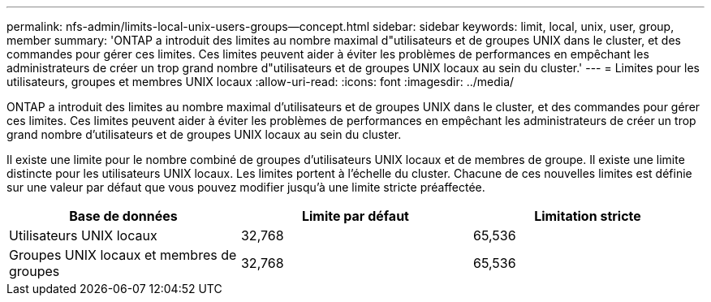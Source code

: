 ---
permalink: nfs-admin/limits-local-unix-users-groups--concept.html 
sidebar: sidebar 
keywords: limit, local, unix, user, group, member 
summary: 'ONTAP a introduit des limites au nombre maximal d"utilisateurs et de groupes UNIX dans le cluster, et des commandes pour gérer ces limites. Ces limites peuvent aider à éviter les problèmes de performances en empêchant les administrateurs de créer un trop grand nombre d"utilisateurs et de groupes UNIX locaux au sein du cluster.' 
---
= Limites pour les utilisateurs, groupes et membres UNIX locaux
:allow-uri-read: 
:icons: font
:imagesdir: ../media/


[role="lead"]
ONTAP a introduit des limites au nombre maximal d'utilisateurs et de groupes UNIX dans le cluster, et des commandes pour gérer ces limites. Ces limites peuvent aider à éviter les problèmes de performances en empêchant les administrateurs de créer un trop grand nombre d'utilisateurs et de groupes UNIX locaux au sein du cluster.

Il existe une limite pour le nombre combiné de groupes d'utilisateurs UNIX locaux et de membres de groupe. Il existe une limite distincte pour les utilisateurs UNIX locaux. Les limites portent à l'échelle du cluster. Chacune de ces nouvelles limites est définie sur une valeur par défaut que vous pouvez modifier jusqu'à une limite stricte préaffectée.

[cols="3*"]
|===
| Base de données | Limite par défaut | Limitation stricte 


 a| 
Utilisateurs UNIX locaux
 a| 
32,768
 a| 
65,536



 a| 
Groupes UNIX locaux et membres de groupes
 a| 
32,768
 a| 
65,536

|===